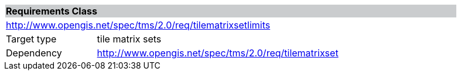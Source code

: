 [cols="1,4",width="90%"]
|===
2+|*Requirements Class* {set:cellbgcolor:#CACCCE}
2+|http://www.opengis.net/spec/tms/2.0/req/tilematrixsetlimits {set:cellbgcolor:#FFFFFF}
|Target type |tile matrix sets
|Dependency |http://www.opengis.net/spec/tms/2.0/req/tilematrixset
|===
